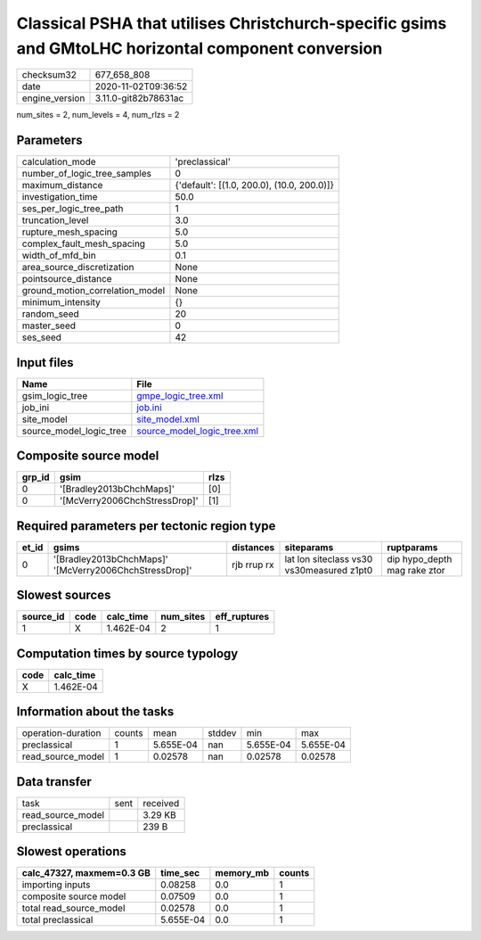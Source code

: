 Classical PSHA that utilises Christchurch-specific gsims and GMtoLHC horizontal component conversion
====================================================================================================

============== ====================
checksum32     677_658_808         
date           2020-11-02T09:36:52 
engine_version 3.11.0-git82b78631ac
============== ====================

num_sites = 2, num_levels = 4, num_rlzs = 2

Parameters
----------
=============================== ==========================================
calculation_mode                'preclassical'                            
number_of_logic_tree_samples    0                                         
maximum_distance                {'default': [(1.0, 200.0), (10.0, 200.0)]}
investigation_time              50.0                                      
ses_per_logic_tree_path         1                                         
truncation_level                3.0                                       
rupture_mesh_spacing            5.0                                       
complex_fault_mesh_spacing      5.0                                       
width_of_mfd_bin                0.1                                       
area_source_discretization      None                                      
pointsource_distance            None                                      
ground_motion_correlation_model None                                      
minimum_intensity               {}                                        
random_seed                     20                                        
master_seed                     0                                         
ses_seed                        42                                        
=============================== ==========================================

Input files
-----------
======================= ============================================================
Name                    File                                                        
======================= ============================================================
gsim_logic_tree         `gmpe_logic_tree.xml <gmpe_logic_tree.xml>`_                
job_ini                 `job.ini <job.ini>`_                                        
site_model              `site_model.xml <site_model.xml>`_                          
source_model_logic_tree `source_model_logic_tree.xml <source_model_logic_tree.xml>`_
======================= ============================================================

Composite source model
----------------------
====== ============================= ====
grp_id gsim                          rlzs
====== ============================= ====
0      '[Bradley2013bChchMaps]'      [0] 
0      '[McVerry2006ChchStressDrop]' [1] 
====== ============================= ====

Required parameters per tectonic region type
--------------------------------------------
===== ====================================================== =========== ========================================= ============================
et_id gsims                                                  distances   siteparams                                ruptparams                  
===== ====================================================== =========== ========================================= ============================
0     '[Bradley2013bChchMaps]' '[McVerry2006ChchStressDrop]' rjb rrup rx lat lon siteclass vs30 vs30measured z1pt0 dip hypo_depth mag rake ztor
===== ====================================================== =========== ========================================= ============================

Slowest sources
---------------
========= ==== ========= ========= ============
source_id code calc_time num_sites eff_ruptures
========= ==== ========= ========= ============
1         X    1.462E-04 2         1           
========= ==== ========= ========= ============

Computation times by source typology
------------------------------------
==== =========
code calc_time
==== =========
X    1.462E-04
==== =========

Information about the tasks
---------------------------
================== ====== ========= ====== ========= =========
operation-duration counts mean      stddev min       max      
preclassical       1      5.655E-04 nan    5.655E-04 5.655E-04
read_source_model  1      0.02578   nan    0.02578   0.02578  
================== ====== ========= ====== ========= =========

Data transfer
-------------
================= ==== ========
task              sent received
read_source_model      3.29 KB 
preclassical           239 B   
================= ==== ========

Slowest operations
------------------
========================= ========= ========= ======
calc_47327, maxmem=0.3 GB time_sec  memory_mb counts
========================= ========= ========= ======
importing inputs          0.08258   0.0       1     
composite source model    0.07509   0.0       1     
total read_source_model   0.02578   0.0       1     
total preclassical        5.655E-04 0.0       1     
========================= ========= ========= ======
